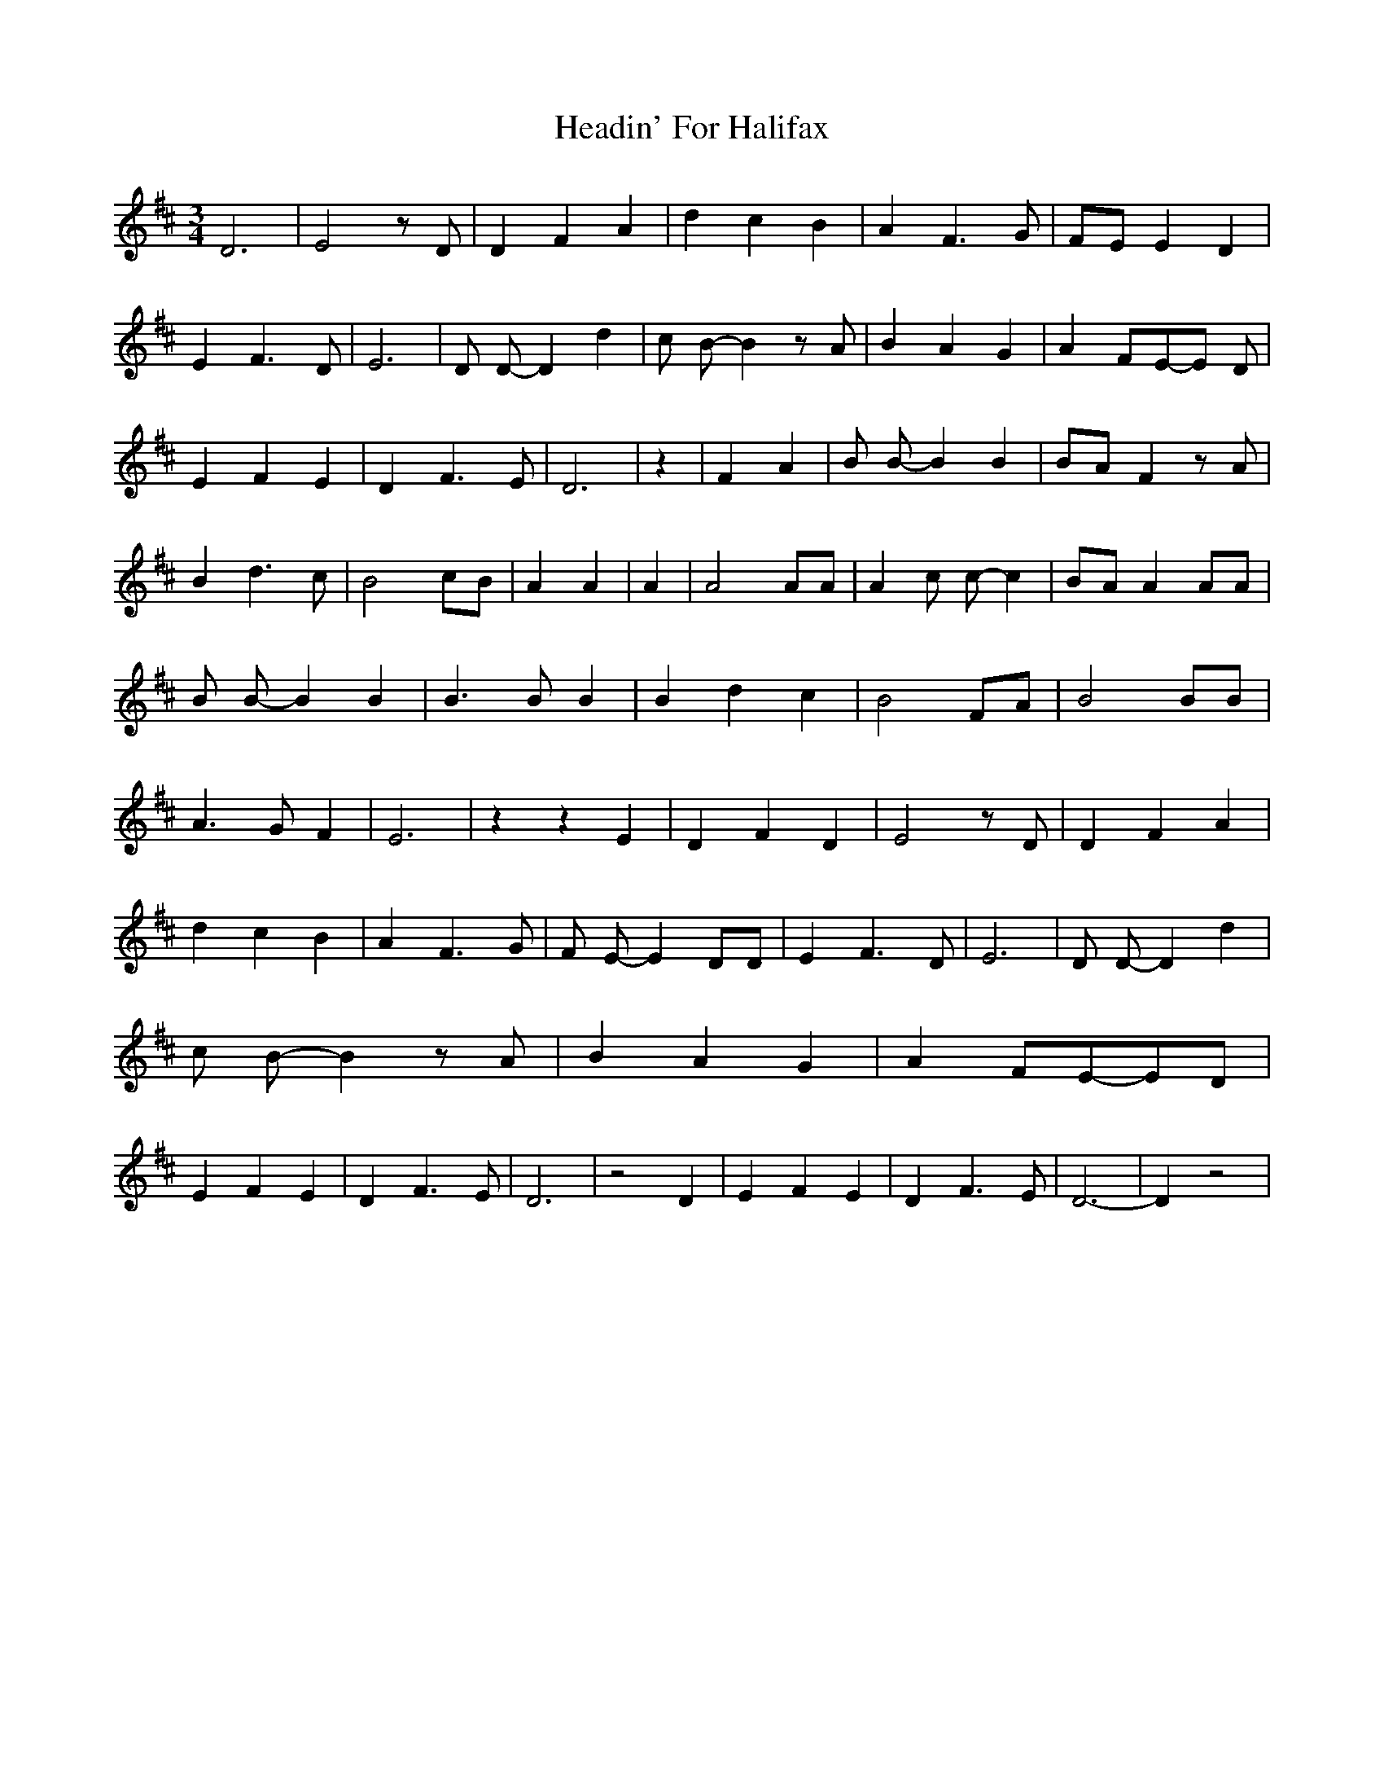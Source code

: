 % Generated more or less automatically by swtoabc by Erich Rickheit KSC
X:1
T:Headin' For Halifax
M:3/4
L:1/4
K:D
 D3| E2 z/2 D/2| D F A| d- c B| A F3/2 G/2|F/2-E/2 E D| E F3/2 D/2|\
 E3| D/2 D/2- D d| c/2 B/2- B z/2 A/2| B A G| AF/2-E/2-E/2 D/2| E F E|\
 D F3/2 E/2| D3| z| F A| B/2 B/2- B B| B/2A/2 F z/2 A/2| B d3/2 c/2|\
 B2 c/2B/2| A A| A| A2 A/2A/2| A c/2 c/2- c|B/2-A/2 A A/2A/2| B/2 B/2- B B|\
 B3/2 B/2 B| B d c| B2 F/2A/2| B2 B/2B/2| A3/2 G/2 F| E3| z z E| D F D|\
 E2 z/2 D/2| D F A| d- c B| A F3/2 G/2| F/2 E/2- E D/2D/2| E F3/2 D/2|\
 E3| D/2 D/2- D d| c/2 B/2- B z/2 A/2| B A G| AF/2-E/2-E/2-D/2| E F E|\
 D F3/2 E/2| D3| z2 D| E F E| D F3/2 E/2| D3-| D z2|

